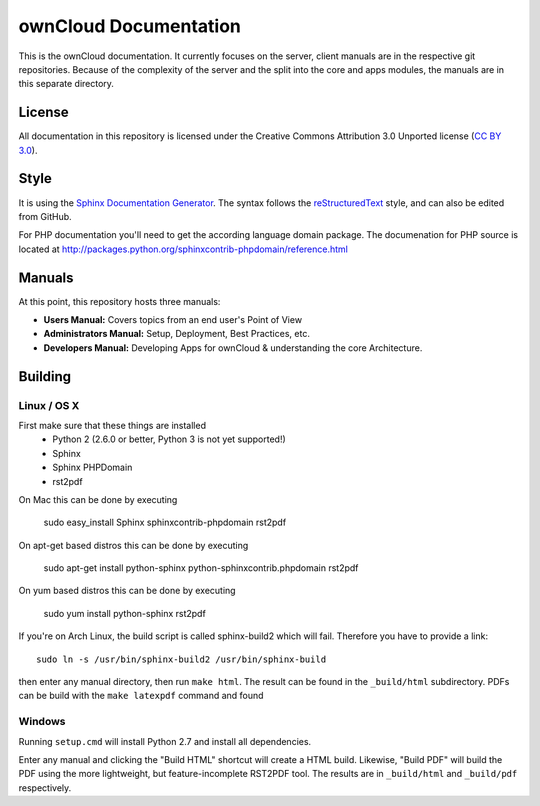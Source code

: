 ownCloud Documentation
======================

This is the ownCloud documentation. It currently focuses on the server, client manuals are in the respective git repositories. Because of the complexity of the server and the split into the core and apps modules, the manuals are in this separate directory.

License
-------

All documentation in this repository is licensed under the Creative Commons Attribution 3.0 Unported license (`CC BY 3.0`_).

.. _CC BY 3.0: http://creativecommons.org/licenses/by/3.0/deed.en_US

Style
-------

It is using the `Sphinx Documentation Generator <http://sphinx.pocoo.org/>`_. The syntax follows the `reStructuredText <http://docutils.sourceforge.net/rst.html>`_ style, and can also be edited from GitHub.

For PHP documentation you'll need to get the according language domain package. The documenation for PHP source is located at http://packages.python.org/sphinxcontrib-phpdomain/reference.html

Manuals
-------

At this point, this repository hosts three manuals:

* **Users Manual:** Covers topics from an end user's Point of View
* **Administrators Manual:** Setup, Deployment, Best Practices, etc.
* **Developers Manual:** Developing Apps for ownCloud & understanding the core Architecture.

Building
--------

Linux / OS X
^^^^^^^^^^^^

First make sure that these things are installed
 - Python 2 (2.6.0 or better, Python 3 is not yet supported!)
 - Sphinx
 - Sphinx PHPDomain
 - rst2pdf

On Mac this can be done by executing

     sudo easy_install Sphinx sphinxcontrib-phpdomain rst2pdf

On apt-get based distros this can be done by executing

     sudo apt-get install python-sphinx python-sphinxcontrib.phpdomain rst2pdf

On yum based distros this can be done by executing

     sudo yum install python-sphinx rst2pdf

If you're on Arch Linux, the build script is called sphinx-build2 which will fail. Therefore you have to provide a link::

     sudo ln -s /usr/bin/sphinx-build2 /usr/bin/sphinx-build

then enter any manual directory, then run ``make html``. The result can be found in the ``_build/html`` subdirectory.
PDFs can be build with the ``make latexpdf`` command and found 

Windows
^^^^^^^

Running ``setup.cmd`` will install Python 2.7 and install all dependencies.

Enter any manual and clicking the "Build HTML" shortcut will create a HTML build. Likewise, "Build PDF" will build the
PDF using the more lightweight, but feature-incomplete RST2PDF tool. The results are in ``_build/html`` and  ``_build/pdf``
respectively.

